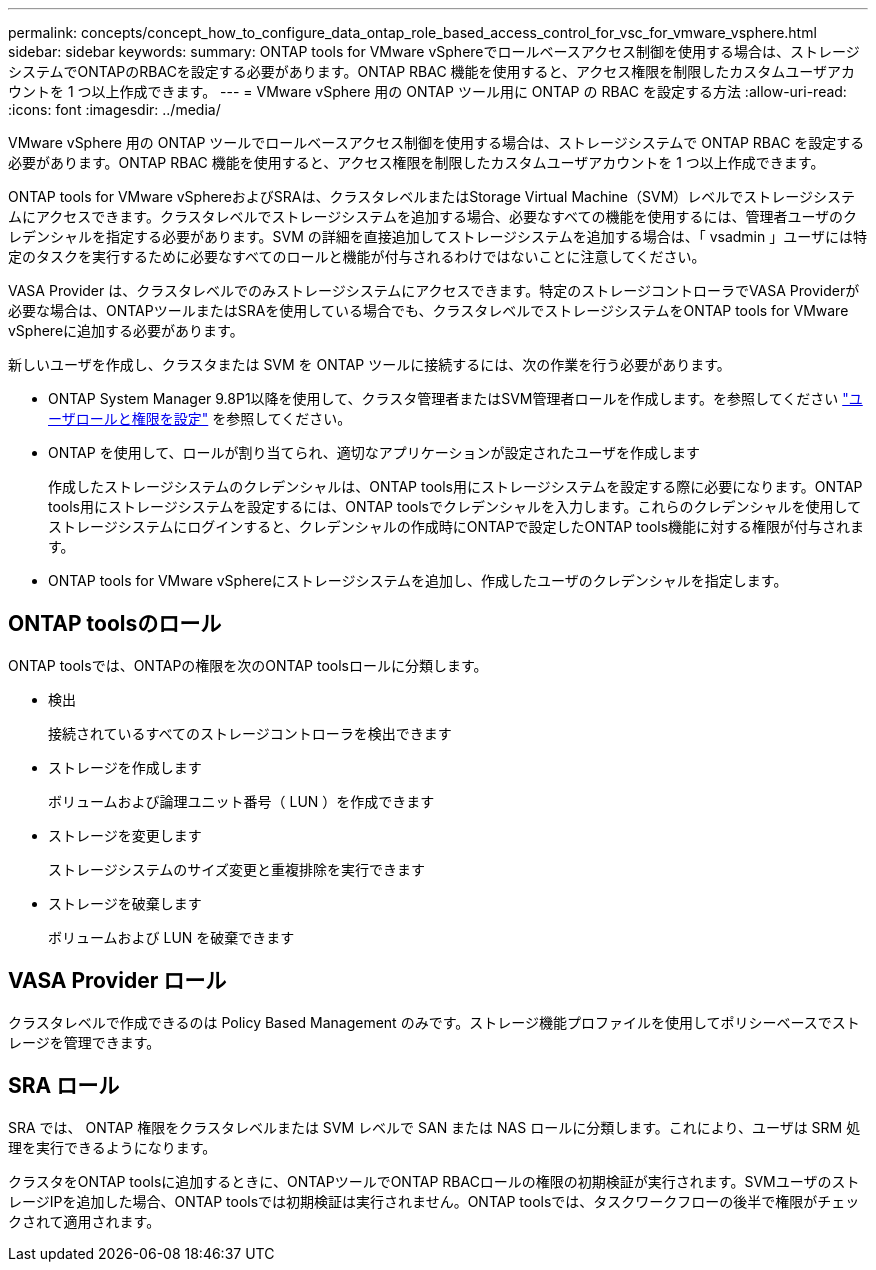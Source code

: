 ---
permalink: concepts/concept_how_to_configure_data_ontap_role_based_access_control_for_vsc_for_vmware_vsphere.html 
sidebar: sidebar 
keywords:  
summary: ONTAP tools for VMware vSphereでロールベースアクセス制御を使用する場合は、ストレージシステムでONTAPのRBACを設定する必要があります。ONTAP RBAC 機能を使用すると、アクセス権限を制限したカスタムユーザアカウントを 1 つ以上作成できます。 
---
= VMware vSphere 用の ONTAP ツール用に ONTAP の RBAC を設定する方法
:allow-uri-read: 
:icons: font
:imagesdir: ../media/


[role="lead"]
VMware vSphere 用の ONTAP ツールでロールベースアクセス制御を使用する場合は、ストレージシステムで ONTAP RBAC を設定する必要があります。ONTAP RBAC 機能を使用すると、アクセス権限を制限したカスタムユーザアカウントを 1 つ以上作成できます。

ONTAP tools for VMware vSphereおよびSRAは、クラスタレベルまたはStorage Virtual Machine（SVM）レベルでストレージシステムにアクセスできます。クラスタレベルでストレージシステムを追加する場合、必要なすべての機能を使用するには、管理者ユーザのクレデンシャルを指定する必要があります。SVM の詳細を直接追加してストレージシステムを追加する場合は、「 vsadmin 」ユーザには特定のタスクを実行するために必要なすべてのロールと機能が付与されるわけではないことに注意してください。

VASA Provider は、クラスタレベルでのみストレージシステムにアクセスできます。特定のストレージコントローラでVASA Providerが必要な場合は、ONTAPツールまたはSRAを使用している場合でも、クラスタレベルでストレージシステムをONTAP tools for VMware vSphereに追加する必要があります。

新しいユーザを作成し、クラスタまたは SVM を ONTAP ツールに接続するには、次の作業を行う必要があります。

* ONTAP System Manager 9.8P1以降を使用して、クラスタ管理者またはSVM管理者ロールを作成します。を参照してください link:../configure/task_configure_user_role_and_privileges.html["ユーザロールと権限を設定"] を参照してください。
* ONTAP を使用して、ロールが割り当てられ、適切なアプリケーションが設定されたユーザを作成します
+
作成したストレージシステムのクレデンシャルは、ONTAP tools用にストレージシステムを設定する際に必要になります。ONTAP tools用にストレージシステムを設定するには、ONTAP toolsでクレデンシャルを入力します。これらのクレデンシャルを使用してストレージシステムにログインすると、クレデンシャルの作成時にONTAPで設定したONTAP tools機能に対する権限が付与されます。

* ONTAP tools for VMware vSphereにストレージシステムを追加し、作成したユーザのクレデンシャルを指定します。




== ONTAP toolsのロール

ONTAP toolsでは、ONTAPの権限を次のONTAP toolsロールに分類します。

* 検出
+
接続されているすべてのストレージコントローラを検出できます

* ストレージを作成します
+
ボリュームおよび論理ユニット番号（ LUN ）を作成できます

* ストレージを変更します
+
ストレージシステムのサイズ変更と重複排除を実行できます

* ストレージを破棄します
+
ボリュームおよび LUN を破棄できます





== VASA Provider ロール

クラスタレベルで作成できるのは Policy Based Management のみです。ストレージ機能プロファイルを使用してポリシーベースでストレージを管理できます。



== SRA ロール

SRA では、 ONTAP 権限をクラスタレベルまたは SVM レベルで SAN または NAS ロールに分類します。これにより、ユーザは SRM 処理を実行できるようになります。

クラスタをONTAP toolsに追加するときに、ONTAPツールでONTAP RBACロールの権限の初期検証が実行されます。SVMユーザのストレージIPを追加した場合、ONTAP toolsでは初期検証は実行されません。ONTAP toolsでは、タスクワークフローの後半で権限がチェックされて適用されます。
